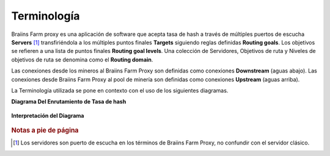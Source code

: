 
.. raw:: html

    <script>
      window.fwSettings={
      'widget_id':77000003511
      };
      !function(){if("function"!=typeof window.FreshworksWidget){var n=function(){n.q.push(arguments)};n.q=[],window.FreshworksWidget=n}}()
    </script>
    <script type='text/javascript' src='https://euc-widget.freshworks.com/widgets/77000003511.js' async defer></script>

############
Terminología
############

.. contents::
  :local:
  :depth: 2

Braiins Farm proxy es una aplicación de software que acepta tasa de hash a través de múltiples puertos de escucha **Servers** [#f1]_ transfiriéndola a los múltiples puntos finales **Targets** siguiendo reglas definidas **Routing goals**. Los objetivos se refieren a una lista de puntos finales **Routing goal levels**. Una colección de Servidores, Objetivos de ruta y Niveles de objetivos de ruta se denomina como el **Routing domain**.

Las conexiones desde los mineros al Braiins Farm Proxy son definidas como conexiones **Downstream** (aguas abajo). Las conexiones desde Braiins Farm Proxy al pool de minería son definidas como conexiones **Upstream** (aguas arriba).

La Terminología utilizada se pone en contexto con el uso de los siguientes diagramas.

**Diagrama Del Enrutamiento de Tasa de hash**

  .. |pic1| image:: ../_static/routing_diagram.png
      :width: 100%
      :alt: Diagrama de Enrutamiento

  |pic1|

**Interpretación del Diagrama**

  .. |pic2| image:: ../_static/diagram_interpretation.png
      :width: 100%
      :alt: Interpretación del Diagrama

  |pic2|


.. rubric:: Notas a pie de página

.. [#f1] Los servidores son puerto de escucha en los términos de Braiins Farm Proxy, no confundir con el servidor clásico.
